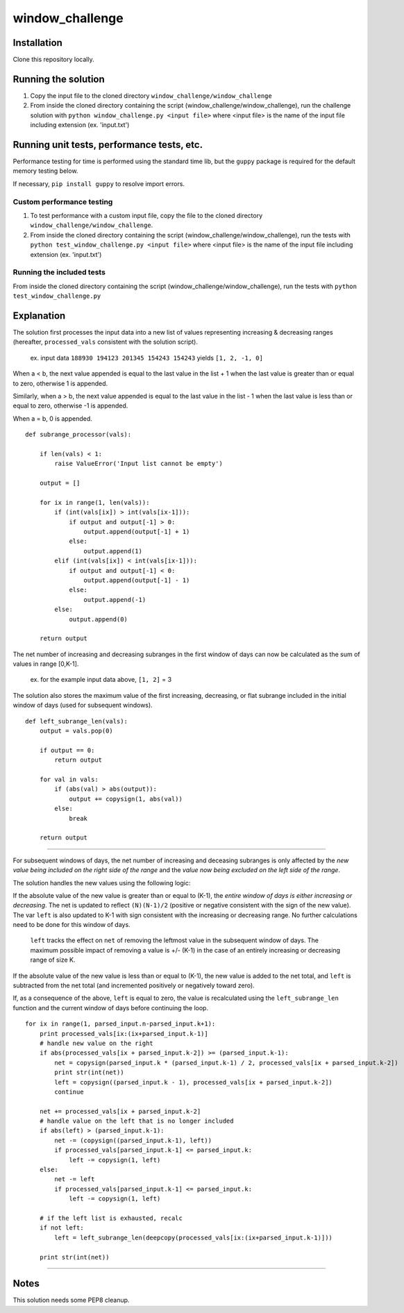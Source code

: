 window_challenge
================

Installation
------------
Clone this repository locally.

Running the solution
--------------------

1. Copy the input file to the cloned directory ``window_challenge/window_challenge``
2. From inside the cloned directory containing the script (window_challenge/window_challenge), run the challenge solution with ``python window_challenge.py <input file>`` where <input file> is the name of the input file including extension (ex. 'input.txt')

Running unit tests, performance tests, etc.
-------------------------------------------

Performance testing for time is performed using the standard time lib, but the ``guppy`` package is required for the default memory testing below.

If necessary, ``pip install guppy`` to resolve import errors.

Custom performance testing
~~~~~~~~~~~~~~~~~~~~~~~~~~

1. To test performance with a custom input file, copy the file to the cloned directory ``window_challenge/window_challenge``.
2. From inside the cloned directory containing the script (window_challenge/window_challenge), run the tests with ``python test_window_challenge.py <input file>`` where <input file> is the name of the input file including extension (ex. 'input.txt')

Running the included tests
~~~~~~~~~~~~~~~~~~~~~~~~~~

From inside the cloned directory containing the script (window_challenge/window_challenge), run the tests with ``python test_window_challenge.py``




Explanation
-----------

The solution first processes the input data into a new list of values representing increasing & decreasing ranges (hereafter, ``processed_vals`` consistent with the solution script).

    ex. input data ``188930 194123 201345 154243 154243`` yields ``[1, 2, -1, 0]``


When a < b, the next value appended is equal to the last value in the list + 1 when the last value is greater than or equal to zero, otherwise 1 is appended.

Similarly, when a > b, the next value appended is equal to the last value in the list - 1 when the last value is less than or equal to zero, otherwise -1 is appended.

When a = b, 0 is appended. ::

    def subrange_processor(vals):

        if len(vals) < 1:
            raise ValueError('Input list cannot be empty')

        output = []

        for ix in range(1, len(vals)):
            if (int(vals[ix]) > int(vals[ix-1])):
                if output and output[-1] > 0:
                    output.append(output[-1] + 1)
                else:
                    output.append(1)
            elif (int(vals[ix]) < int(vals[ix-1])):
                if output and output[-1] < 0:
                    output.append(output[-1] - 1)
                else:
                    output.append(-1)
            else:
                output.append(0)

        return output

The net number of increasing and decreasing subranges in the first window of days can now be calculated as the sum of values in range [0,K-1].

    ex. for the example input data above, ``[1, 2]`` = 3

The solution also stores the maximum value of the first increasing, decreasing, or flat subrange included in the initial window of days (used for subsequent windows). ::

    def left_subrange_len(vals):
        output = vals.pop(0)

        if output == 0:
            return output

        for val in vals:
            if (abs(val) > abs(output)):
                output += copysign(1, abs(val))
            else:
                break

        return output

-----------

For subsequent windows of days, the net number of increasing and deceasing subranges is only affected by the *new value being included on the right side of the range* and the *value now being excluded on the left side of the range*.

The solution handles the new values using the following logic:

If the absolute value of the new value is greater than or equal to (K-1), the *entire window of days is either increasing or decreasing*.  The net is updated to reflect ``(N)(N-1)/2`` (positive or negative consistent with the sign of the new value).  The var ``left`` is also updated to K-1 with sign consistent with the increasing or decreasing range.  No further calculations need to be done for this window of days.

    ``left`` tracks the effect on ``net`` of removing the leftmost value in the subsequent window of days. The maximum possible impact of removing a value is +/- (K-1) in the case of an entirely increasing or decreasing range of size K.

If the absolute value of the new value is less than or equal to (K-1), the new value is added to the net total, and ``left`` is subtracted from the net total (and incremented positively or negatively toward zero).

If, as a consequence of the above, ``left`` is equal to zero, the value is recalculated using the ``left_subrange_len`` function and the current window of days before continuing the loop. ::

    for ix in range(1, parsed_input.n-parsed_input.k+1):
        print processed_vals[ix:(ix+parsed_input.k-1)]
        # handle new value on the right
        if abs(processed_vals[ix + parsed_input.k-2]) >= (parsed_input.k-1):
            net = copysign(parsed_input.k * (parsed_input.k-1) / 2, processed_vals[ix + parsed_input.k-2])
            print str(int(net))
            left = copysign((parsed_input.k - 1), processed_vals[ix + parsed_input.k-2])
            continue

        net += processed_vals[ix + parsed_input.k-2]
        # handle value on the left that is no longer included
        if abs(left) > (parsed_input.k-1):
            net -= (copysign((parsed_input.k-1), left))
            if processed_vals[parsed_input.k-1] <= parsed_input.k:
                left -= copysign(1, left)
        else:
            net -= left
            if processed_vals[parsed_input.k-1] <= parsed_input.k:
                left -= copysign(1, left)

        # if the left list is exhausted, recalc
        if not left:
            left = left_subrange_len(deepcopy(processed_vals[ix:(ix+parsed_input.k-1)]))

        print str(int(net))

-----------

Notes
-----
This solution needs some PEP8 cleanup.
